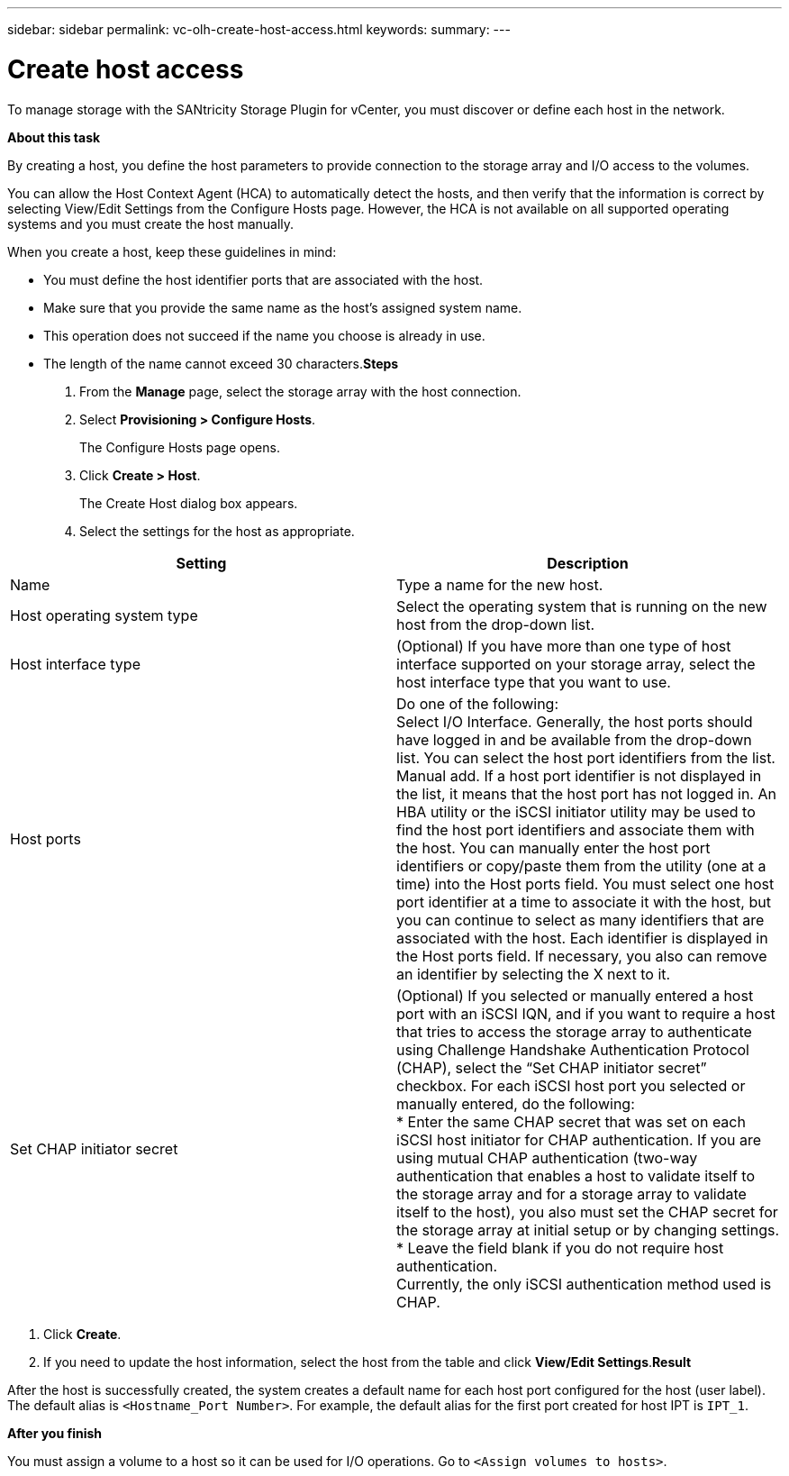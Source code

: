 ---
sidebar: sidebar
permalink: vc-olh-create-host-access.html
keywords:
summary:
---

= Create host access
:hardbreaks:
:nofooter:
:icons: font
:linkattrs:
:imagesdir: ./media/

//
// This file was created with NDAC Version 2.0 (August 17, 2020)
//
// 2022-03-25 16:38:48.251443
//

[.lead]
To manage storage with the SANtricity Storage Plugin for vCenter, you must discover or define each host in the network.

*About this task*

By creating a host, you define the host parameters to provide connection to the storage array and I/O access to the volumes.

You can allow the Host Context Agent (HCA) to automatically detect the hosts, and then verify that the information is correct by selecting View/Edit Settings from the Configure Hosts page. However, the HCA is not available on all supported operating systems and you must create the host manually.

When you create a host, keep these guidelines in mind:

* You must define the host identifier ports that are associated with the host.
* Make sure that you provide the same name as the host's assigned system name.
* This operation does not succeed if the name you choose is already in use.
* The length of the name cannot exceed 30 characters.*Steps*

. From the *Manage* page, select the storage array with the host connection.
. Select *Provisioning > Configure Hosts*. 
+
The Configure Hosts page opens.

. Click *Create > Host*.
+
The Create Host dialog box appears.

. Select the settings for the host as appropriate.

|===
|Setting |Description

|Name
|Type a name for the new host.
|Host operating system type
|Select the operating system that is running on the new host from the drop-down list.
|Host interface type
|(Optional) If you have more than one type of host interface supported on your storage array, select the host interface type that you want to use.
|Host ports
|Do one of the following:
Select I/O Interface. Generally, the host ports should have logged in and be available from the drop-down list. You can select the host port identifiers from the list.
Manual add. If a host port identifier is not displayed in the list, it means that the host port has not logged in. An HBA utility or the iSCSI initiator utility may be used to find the host port identifiers and associate them with the host. You can manually enter the host port identifiers or copy/paste them from the utility (one at a time) into the Host ports field. You must select one host port identifier at a time to associate it with the host, but you can continue to select as many identifiers that are associated with the host. Each identifier is displayed in the Host ports field. If necessary, you also can remove an identifier by selecting the X next to it.
|Set CHAP initiator secret
|(Optional) If you selected or manually entered a host port with an iSCSI IQN, and if you want to require a host that tries to access the storage array to authenticate using Challenge Handshake Authentication Protocol (CHAP), select the “Set CHAP initiator secret” checkbox. For each iSCSI host port you selected or manually entered, do the following:
* Enter the same CHAP secret that was set on each iSCSI host initiator for CHAP authentication. If you are using mutual CHAP authentication (two-way authentication that enables a host to validate itself to the storage array and for a storage array to validate itself to the host), you also must set the CHAP secret for the storage array at initial setup or by changing settings.
* Leave the field blank if you do not require host authentication.
Currently, the only iSCSI authentication method used is CHAP.
|===

. Click *Create*.
. If you need to update the host information, select the host from the table and click *View/Edit Settings*.*Result*

After the host is successfully created, the system creates a default name for each host port configured for the host (user label). The default alias is `<Hostname_Port Number>`. For example, the default alias for the first port created for host IPT is `IPT_1`.

*After you finish*

You must assign a volume to a host so it can be used for I/O operations. Go to `<Assign volumes to hosts>`.

